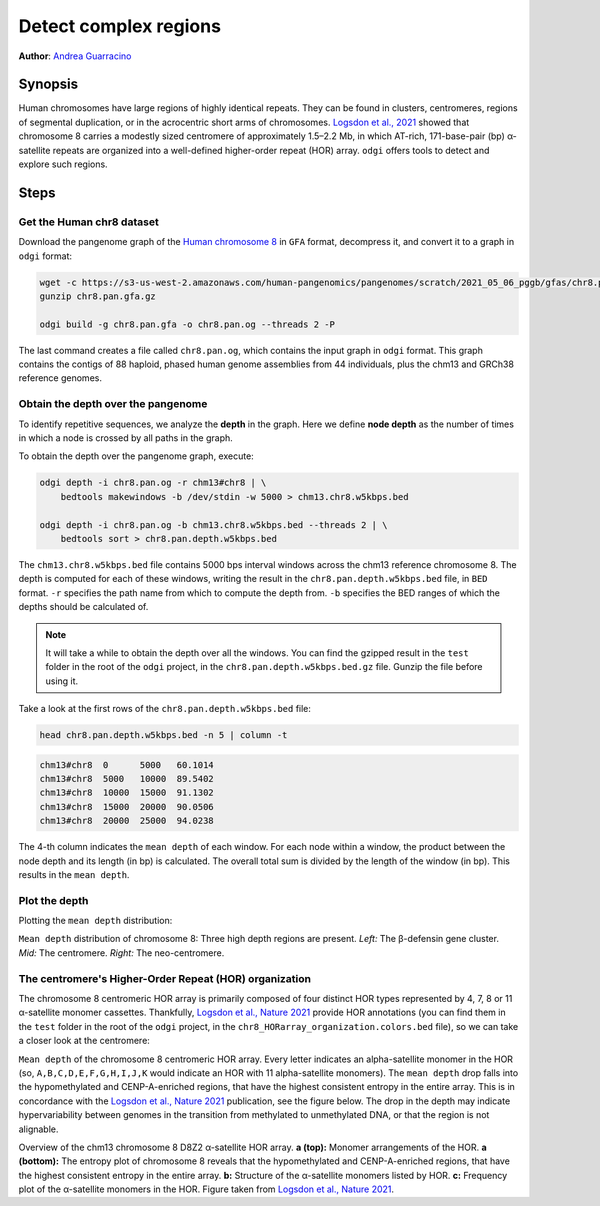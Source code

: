 ######################
Detect complex regions
######################

**Author**: `Andrea Guarracino <https://github.com/AndreaGuarracino>`_

========
Synopsis
========

Human chromosomes have large regions of highly identical repeats. They can be found in clusters, centromeres,
regions of segmental duplication, or in the acrocentric short arms of chromosomes.
`Logsdon et al., 2021 <https://doi.org/10.1038/s41586-021-03420-7>`_ showed that chromosome 8 carries a modestly sized
centromere of approximately 1.5–2.2 Mb, in which AT-rich, 171-base-pair (bp) α-satellite
repeats are organized into a well-defined higher-order repeat (HOR) array. ``odgi`` offers tools to detect and explore
such regions.

=====
Steps
=====

--------------------------
Get the Human chr8 dataset
--------------------------

Download the pangenome graph of the `Human chromosome 8 <https://s3-us-west-2.amazonaws.com/human-pangenomics/pangenomes/scratch/2021_05_06_pggb/gfas/chr8.pan.gfa.gz>`_
in ``GFA`` format, decompress it, and convert it to a graph in ``odgi`` format:

.. code-block:: bash

    wget -c https://s3-us-west-2.amazonaws.com/human-pangenomics/pangenomes/scratch/2021_05_06_pggb/gfas/chr8.pan.gfa.gz
    gunzip chr8.pan.gfa.gz

    odgi build -g chr8.pan.gfa -o chr8.pan.og --threads 2 -P

The last command creates a file called ``chr8.pan.og``, which contains the input graph in ``odgi`` format. This graph contains
the contigs of 88 haploid, phased human genome assemblies from 44 individuals, plus the chm13 and GRCh38 reference genomes.

-----------------------------------
Obtain the depth over the pangenome
-----------------------------------

To identify repetitive sequences, we analyze the **depth** in the graph. Here we define **node depth** as the
number of times in which a node is crossed by all paths in the graph.

To obtain the depth over the pangenome graph, execute:

.. code-block:: bash

    odgi depth -i chr8.pan.og -r chm13#chr8 | \
        bedtools makewindows -b /dev/stdin -w 5000 > chm13.chr8.w5kbps.bed

    odgi depth -i chr8.pan.og -b chm13.chr8.w5kbps.bed --threads 2 | \
        bedtools sort > chr8.pan.depth.w5kbps.bed

The ``chm13.chr8.w5kbps.bed`` file contains 5000 bps interval windows across the chm13 reference chromosome 8. The depth
is computed for each of these windows, writing the result in the ``chr8.pan.depth.w5kbps.bed`` file, in ``BED`` format.
``-r`` specifies the path name from which to compute the depth from. ``-b`` specifies the BED ranges of which the
depths should be calculated of.

.. note::

    It will take a while to obtain the depth over all the windows. You can find the gzipped result in the ``test`` folder
    in the root of the ``odgi`` project, in the ``chr8.pan.depth.w5kbps.bed.gz`` file. Gunzip the file before using it.

Take a look at the first rows of the ``chr8.pan.depth.w5kbps.bed`` file:

.. code-block:: bash

    head chr8.pan.depth.w5kbps.bed -n 5 | column -t

.. code-block:: none

    chm13#chr8  0      5000   60.1014
    chm13#chr8  5000   10000  89.5402
    chm13#chr8  10000  15000  91.1302
    chm13#chr8  15000  20000  90.0506
    chm13#chr8  20000  25000  94.0238

The 4-th column indicates the ``mean depth`` of each window. For each node within a window, the product between the node
depth and its length (in bp) is calculated. The overall total sum is divided by the length of the window (in bp). This
results in the ``mean depth``.

---------------
Plot the depth
---------------

Plotting the ``mean depth`` distribution:

.. image:: /img/chr8.mean_depth.png

``Mean depth`` distribution of chromosome 8: Three high depth regions are present. *Left:* The β-defensin gene
cluster. *Mid:* The centromere. *Right:* The neo-centromere.

---------------------------------------------------
The centromere's Higher-Order Repeat (HOR) organization
---------------------------------------------------

The chromosome 8 centromeric HOR array is primarily composed of four distinct HOR types represented by 4, 7, 8 or
11 α-satellite monomer cassettes. Thankfully, `Logsdon et al., Nature 2021 <https://doi.org/10.1038/s41586-021-03420-7>`_ provide HOR
annotations (you can find them in the ``test`` folder in the root of the ``odgi`` project, in the ``chr8_HORarray_organization.colors.bed``
file), so we can take a closer look at the centromere:

.. image:: /img/chr8_HOR.mean_depth.2.png

``Mean depth`` of the chromosome 8 centromeric HOR array. Every letter indicates an alpha-satellite monomer in the HOR (so, ``A,B,C,D,E,F,G,H,I,J,K``
would indicate an HOR with 11 alpha-satellite monomers). The ``mean depth`` drop falls into the hypomethylated and CENP-A-enriched regions, that have the highest consistent
entropy in the entire array. This is in concordance with the `Logsdon et al., Nature 2021 <https://doi.org/10.1038/s41586-021-03420-7>`_
publication, see the figure below. The drop in the depth may indicate hypervariability between genomes in the transition from methylated
to unmethylated DNA, or that the region is not alignable.

.. image:: /img/chr8_HOR.organization.2.png

Overview of the chm13 chromosome 8 D8Z2 α-satellite HOR array. **a (top):** Monomer arrangements of the HOR. **a (bottom):**
The entropy plot of chromosome 8 reveals that the hypomethylated and CENP-A-enriched regions, that have the highest consistent
entropy in the entire array. **b:** Structure of the α-satellite monomers listed by HOR. **c:** Frequency plot of the α-satellite monomers in the HOR.
Figure taken from `Logsdon et al., Nature 2021 <https://www.nature.com/articles/s41586-021-03420-7/figures/12>`_.
